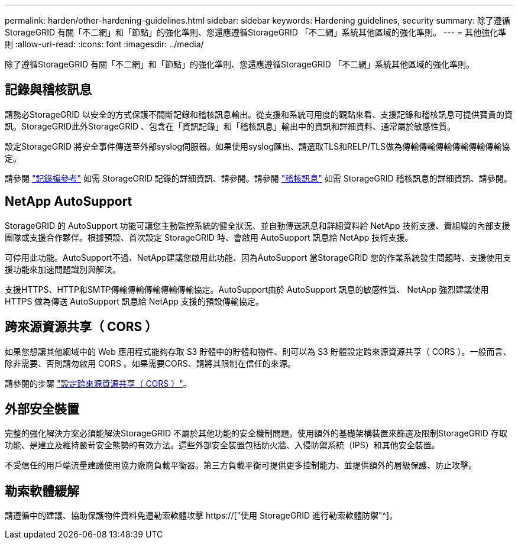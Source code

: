 ---
permalink: harden/other-hardening-guidelines.html 
sidebar: sidebar 
keywords: Hardening guidelines, security 
summary: 除了遵循StorageGRID 有關「不二網」和「節點」的強化準則、您還應遵循StorageGRID 「不二網」系統其他區域的強化準則。 
---
= 其他強化準則
:allow-uri-read: 
:icons: font
:imagesdir: ../media/


[role="lead"]
除了遵循StorageGRID 有關「不二網」和「節點」的強化準則、您還應遵循StorageGRID 「不二網」系統其他區域的強化準則。



== 記錄與稽核訊息

請務必StorageGRID 以安全的方式保護不間斷記錄和稽核訊息輸出。從支援和系統可用度的觀點來看、支援記錄和稽核訊息可提供寶貴的資訊。StorageGRID此外StorageGRID 、包含在「資訊記錄」和「稽核訊息」輸出中的資訊和詳細資料、通常屬於敏感性質。

設定StorageGRID 將安全事件傳送至外部syslog伺服器。如果使用syslog匯出、請選取TLS和RELP/TLS做為傳輸傳輸傳輸傳輸傳輸傳輸協定。

請參閱 link:../monitor/logs-files-reference.html["記錄檔參考"] 如需 StorageGRID 記錄的詳細資訊、請參閱。請參閱 link:../audit/audit-messages-main.html["稽核訊息"] 如需 StorageGRID 稽核訊息的詳細資訊、請參閱。



== NetApp AutoSupport

StorageGRID 的 AutoSupport 功能可讓您主動監控系統的健全狀況、並自動傳送訊息和詳細資料給 NetApp 技術支援、貴組織的內部支援團隊或支援合作夥伴。根據預設、首次設定 StorageGRID 時、會啟用 AutoSupport 訊息給 NetApp 技術支援。

可停用此功能。AutoSupport不過、NetApp建議您啟用此功能、因為AutoSupport 當StorageGRID 您的作業系統發生問題時、支援使用支援功能來加速問題識別與解決。

支援HTTPS、HTTP和SMTP傳輸傳輸傳輸傳輸傳輸協定。AutoSupport由於 AutoSupport 訊息的敏感性質、 NetApp 強烈建議使用 HTTPS 做為傳送 AutoSupport 訊息給 NetApp 支援的預設傳輸協定。



== 跨來源資源共享（ CORS ）

如果您想讓其他網域中的 Web 應用程式能夠存取 S3 貯體中的貯體和物件、則可以為 S3 貯體設定跨來源資源共享（ CORS ）。一般而言、除非需要、否則請勿啟用 CORS 。如果需要CORS、請將其限制在信任的來源。

請參閱的步驟 link:../tenant/configuring-cross-origin-resource-sharing-cors.html["設定跨來源資源共享（ CORS ）"]。



== 外部安全裝置

完整的強化解決方案必須能解決StorageGRID 不屬於其他功能的安全機制問題。使用額外的基礎架構裝置來篩選及限制StorageGRID 存取功能、是建立及維持嚴苛安全態勢的有效方法。這些外部安全裝置包括防火牆、入侵防禦系統（IPS）和其他安全裝置。

不受信任的用戶端流量建議使用協力廠商負載平衡器。第三方負載平衡可提供更多控制能力、並提供額外的層級保護、防止攻擊。



== 勒索軟體緩解

請遵循中的建議、協助保護物件資料免遭勒索軟體攻擊 https://["使用 StorageGRID 進行勒索軟體防禦"^]。
